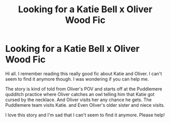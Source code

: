 #+TITLE: Looking for a Katie Bell x Oliver Wood Fic

* Looking for a Katie Bell x Oliver Wood Fic
:PROPERTIES:
:Author: AmillyCalais
:Score: 2
:DateUnix: 1556915987.0
:DateShort: 2019-May-04
:FlairText: Request
:END:
Hi all. I remember reading this really good fic about Katie and Oliver. I can't seem to find it anymore though. I was wondering if you can help me.

The story is kind of told from Oliver's POV and starts off at the Puddlemere qudditch practice where Oliver catches an owl telling him that Katie got cursed by the necklace. And Oliver visits her any chance he gets. The Puddlemere team visits Katie. and Even Oliver's older sister and niece visits.

I love this story and I'm sad that I can't seem to find it anymore. Please help!

